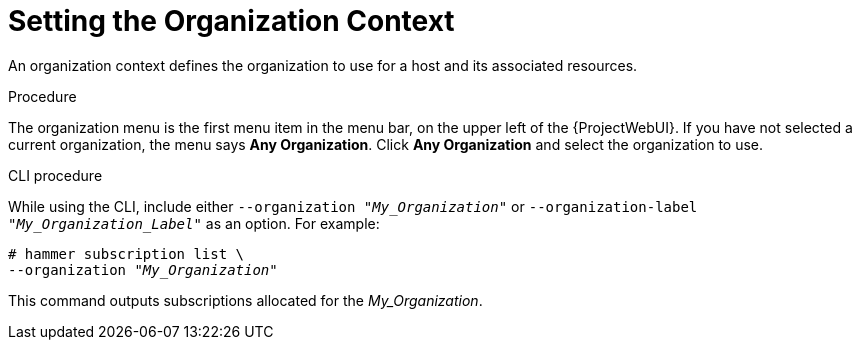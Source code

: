 [id="Setting_the_Organization_Context_{context}"]
= Setting the Organization Context

An organization context defines the organization to use for a host and its associated resources.

.Procedure
The organization menu is the first menu item in the menu bar, on the upper left of the {ProjectWebUI}.
If you have not selected a current organization, the menu says *Any Organization*.
Click *Any Organization* and select the organization to use.

.CLI procedure
While using the CLI, include either `--organization "_My_Organization_"` or `--organization-label "_My_Organization_Label_"` as an option.
For example:

[subs="+quotes"]
----
# hammer subscription list \
--organization "_My_Organization_"
----

This command outputs subscriptions allocated for the _My_Organization_.
